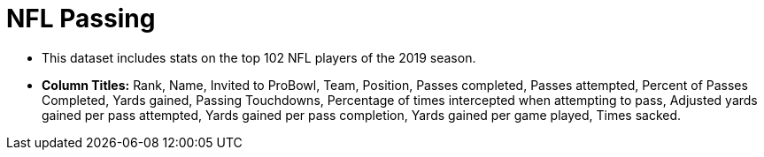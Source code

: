 = NFL Passing

- This dataset includes stats on the top 102 NFL players of the 2019 season.
- *Column Titles:* Rank, Name, Invited to ProBowl, Team, Position, Passes completed, Passes attempted, Percent of Passes Completed, Yards gained, Passing Touchdowns, Percentage of times intercepted when attempting to pass, Adjusted yards gained per pass attempted, Yards gained per pass completion, Yards gained per game played, Times sacked.

